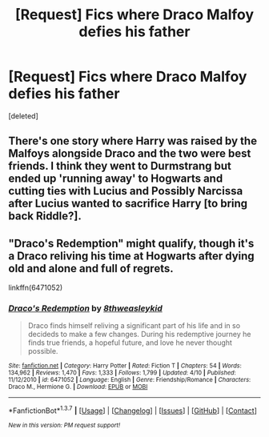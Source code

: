 #+TITLE: [Request] Fics where Draco Malfoy defies his father

* [Request] Fics where Draco Malfoy defies his father
:PROPERTIES:
:Score: 6
:DateUnix: 1460519086.0
:DateShort: 2016-Apr-13
:FlairText: Request
:END:
[deleted]


** There's one story where Harry was raised by the Malfoys alongside Draco and the two were best friends. I think they went to Durmstrang but ended up 'running away' to Hogwarts and cutting ties with Lucius and Possibly Narcissa after Lucius wanted to sacrifice Harry [to bring back Riddle?].
:PROPERTIES:
:Author: viol8er
:Score: 2
:DateUnix: 1460563199.0
:DateShort: 2016-Apr-13
:END:


** "Draco's Redemption" might qualify, though it's a Draco reliving his time at Hogwarts after dying old and alone and full of regrets.

linkffn(6471052)
:PROPERTIES:
:Author: Starfox5
:Score: 1
:DateUnix: 1460525824.0
:DateShort: 2016-Apr-13
:END:

*** [[http://www.fanfiction.net/s/6471052/1/][*/Draco's Redemption/*]] by [[https://www.fanfiction.net/u/1666976/8thweasleykid][/8thweasleykid/]]

#+begin_quote
  Draco finds himself reliving a significant part of his life and in so decideds to make a few changes. During his redemptive journey he finds true friends, a hopeful future, and love he never thought possible.
#+end_quote

^{/Site/: [[http://www.fanfiction.net/][fanfiction.net]] *|* /Category/: Harry Potter *|* /Rated/: Fiction T *|* /Chapters/: 54 *|* /Words/: 134,962 *|* /Reviews/: 1,470 *|* /Favs/: 1,333 *|* /Follows/: 1,799 *|* /Updated/: 4/10 *|* /Published/: 11/12/2010 *|* /id/: 6471052 *|* /Language/: English *|* /Genre/: Friendship/Romance *|* /Characters/: Draco M., Hermione G. *|* /Download/: [[http://www.p0ody-files.com/ff_to_ebook/ffn-bot/index.php?id=6471052&source=ff&filetype=epub][EPUB]] or [[http://www.p0ody-files.com/ff_to_ebook/ffn-bot/index.php?id=6471052&source=ff&filetype=mobi][MOBI]]}

--------------

*FanfictionBot*^{1.3.7} *|* [[[https://github.com/tusing/reddit-ffn-bot/wiki/Usage][Usage]]] | [[[https://github.com/tusing/reddit-ffn-bot/wiki/Changelog][Changelog]]] | [[[https://github.com/tusing/reddit-ffn-bot/issues/][Issues]]] | [[[https://github.com/tusing/reddit-ffn-bot/][GitHub]]] | [[[https://www.reddit.com/message/compose?to=%2Fu%2Ftusing][Contact]]]

^{/New in this version: PM request support!/}
:PROPERTIES:
:Author: FanfictionBot
:Score: 1
:DateUnix: 1460525891.0
:DateShort: 2016-Apr-13
:END:
